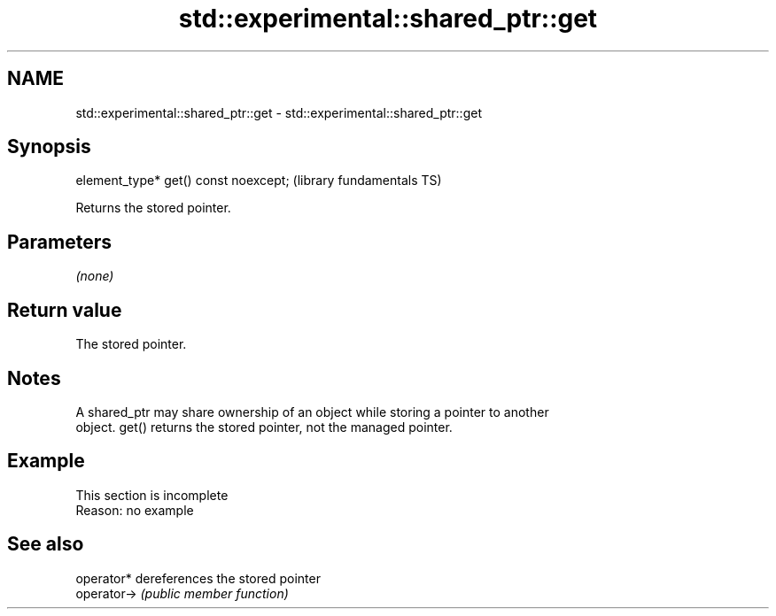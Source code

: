 .TH std::experimental::shared_ptr::get 3 "2022.07.31" "http://cppreference.com" "C++ Standard Libary"
.SH NAME
std::experimental::shared_ptr::get \- std::experimental::shared_ptr::get

.SH Synopsis
   element_type* get() const noexcept;  (library fundamentals TS)

   Returns the stored pointer.

.SH Parameters

   \fI(none)\fP

.SH Return value

   The stored pointer.

.SH Notes

   A shared_ptr may share ownership of an object while storing a pointer to another
   object. get() returns the stored pointer, not the managed pointer.

.SH Example

    This section is incomplete
    Reason: no example

.SH See also

   operator*  dereferences the stored pointer
   operator-> \fI(public member function)\fP
